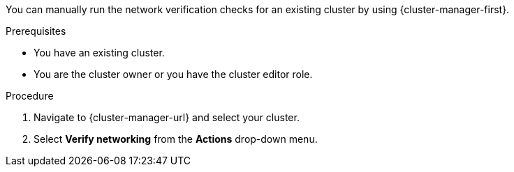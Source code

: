 // Module included in the following assemblies:
//
// * networking/network-verification.adoc

:_content-type: PROCEDURE
ifdef::openshift-dedicated[]
[id="running-network-verification-manually-ocm_{context}"]
= Running the network verification manually
endif::openshift-dedicated[]
ifdef::openshift-rosa[]
[discrete]
[id="running-network-verification-manually-ocm_{context}"]
= Running the network verification manually using {cluster-manager}
endif::openshift-rosa[]

You can manually run the network verification checks for an existing 
ifdef::openshift-dedicated[]
{product-title} 
endif::openshift-dedicated[]
ifdef::openshift-rosa[]
{product-title} (ROSA) 
endif::openshift-rosa[]
cluster by using {cluster-manager-first}.

.Prerequisites

* You have an existing 
ifdef::openshift-dedicated[]
{product-title} 
endif::openshift-dedicated[]
ifdef::openshift-rosa[]
ROSA 
endif::openshift-rosa[]
cluster.
* You are the cluster owner or you have the cluster editor role.

.Procedure

. Navigate to {cluster-manager-url} and select your cluster.

. Select *Verify networking* from the *Actions* drop-down menu.
